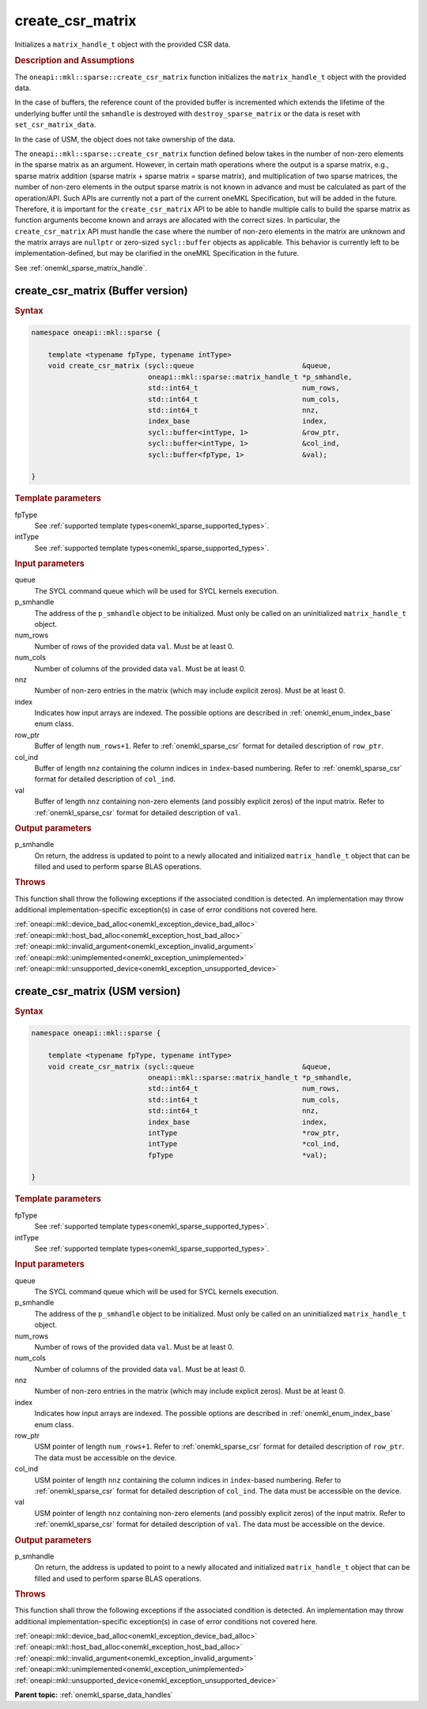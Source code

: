 .. SPDX-FileCopyrightText: 2024 Intel Corporation
..
.. SPDX-License-Identifier: CC-BY-4.0

.. _onemkl_sparse_create_csr_matrix:

create_csr_matrix
=================

Initializes a ``matrix_handle_t`` object with the provided CSR data.

.. rubric:: Description and Assumptions

The ``oneapi::mkl::sparse::create_csr_matrix`` function initializes the
``matrix_handle_t`` object with the provided data.

In the case of buffers, the reference count of the provided buffer is
incremented which extends the lifetime of the underlying buffer until the
``smhandle`` is destroyed with ``destroy_sparse_matrix`` or the data is reset with
``set_csr_matrix_data``.

In the case of USM, the object does not take ownership of the data.

The ``oneapi::mkl::sparse::create_csr_matrix`` function defined below takes in
the number of non-zero elements in the sparse matrix as an argument. However, in
certain math operations where the output is a sparse matrix, e.g., sparse matrix
addition (sparse matrix + sparse matrix = sparse matrix), and multiplication of
two sparse matrices, the number of non-zero elements in the output sparse matrix
is not known in advance and must be calculated as part of the operation/API.
Such APIs are currently not a part of the current oneMKL Specification, but will
be added in the future. Therefore, it is important for the ``create_csr_matrix``
API to be able to handle multiple calls to build the sparse matrix as function
arguments become known and arrays are allocated with the correct sizes. In
particular, the ``create_csr_matrix`` API must handle the case where the number
of non-zero elements in the matrix are unknown and the matrix arrays are
``nullptr`` or zero-sized ``sycl::buffer`` objects as applicable. This behavior
is currently left to be implementation-defined, but may be clarified in the
oneMKL Specification in the future.

See :ref:`onemkl_sparse_matrix_handle`.

.. _onemkl_sparse_create_csr_matrix_buffer:

create_csr_matrix (Buffer version)
----------------------------------

.. rubric:: Syntax

.. code-block:: cpp

   namespace oneapi::mkl::sparse {

       template <typename fpType, typename intType>
       void create_csr_matrix (sycl::queue                          &queue,
                               oneapi::mkl::sparse::matrix_handle_t *p_smhandle,
                               std::int64_t                         num_rows,
                               std::int64_t                         num_cols,
                               std::int64_t                         nnz,
                               index_base                           index,
                               sycl::buffer<intType, 1>             &row_ptr,
                               sycl::buffer<intType, 1>             &col_ind,
                               sycl::buffer<fpType, 1>              &val);

   }

.. container:: section

   .. rubric:: Template parameters

   fpType
      See :ref:`supported template types<onemkl_sparse_supported_types>`.

   intType
      See :ref:`supported template types<onemkl_sparse_supported_types>`.

.. container:: section

   .. rubric:: Input parameters

   queue
      The SYCL command queue which will be used for SYCL kernels execution.

   p_smhandle
      The address of the ``p_smhandle`` object to be initialized. Must only be
      called on an uninitialized ``matrix_handle_t`` object.

   num_rows
      Number of rows of the provided data ``val``. Must be at least 0.

   num_cols
      Number of columns of the provided data ``val``. Must be at least 0.

   nnz
      Number of non-zero entries in the matrix (which may include explicit
      zeros). Must be at least 0.

   index
      Indicates how input arrays are indexed. The possible options are described
      in :ref:`onemkl_enum_index_base` enum class.

   row_ptr
      Buffer of length ``num_rows+1``. Refer to :ref:`onemkl_sparse_csr` format
      for detailed description of ``row_ptr``.

   col_ind
      Buffer of length ``nnz`` containing the column indices in ``index``-based
      numbering. Refer to :ref:`onemkl_sparse_csr` format for detailed
      description of ``col_ind``.

   val
      Buffer of length ``nnz`` containing non-zero elements (and possibly
      explicit zeros) of the input matrix. Refer to :ref:`onemkl_sparse_csr`
      format for detailed description of ``val``.

.. container:: section

   .. rubric:: Output parameters

   p_smhandle
      On return, the address is updated to point to a newly allocated and
      initialized ``matrix_handle_t`` object that can be filled and used to
      perform sparse BLAS operations.

.. container:: section

   .. rubric:: Throws

   This function shall throw the following exceptions if the associated
   condition is detected. An implementation may throw additional
   implementation-specific exception(s) in case of error conditions not covered
   here.

   | :ref:`oneapi::mkl::device_bad_alloc<onemkl_exception_device_bad_alloc>`
   | :ref:`oneapi::mkl::host_bad_alloc<onemkl_exception_host_bad_alloc>`
   | :ref:`oneapi::mkl::invalid_argument<onemkl_exception_invalid_argument>`
   | :ref:`oneapi::mkl::unimplemented<onemkl_exception_unimplemented>`
   | :ref:`oneapi::mkl::unsupported_device<onemkl_exception_unsupported_device>`

.. _onemkl_sparse_create_csr_matrix_usm:

create_csr_matrix (USM version)
-------------------------------

.. rubric:: Syntax

.. code-block:: cpp

   namespace oneapi::mkl::sparse {

       template <typename fpType, typename intType>
       void create_csr_matrix (sycl::queue                          &queue,
                               oneapi::mkl::sparse::matrix_handle_t *p_smhandle,
                               std::int64_t                         num_rows,
                               std::int64_t                         num_cols,
                               std::int64_t                         nnz,
                               index_base                           index,
                               intType                              *row_ptr,
                               intType                              *col_ind,
                               fpType                               *val);

   }

.. container:: section

   .. rubric:: Template parameters

   fpType
      See :ref:`supported template types<onemkl_sparse_supported_types>`.

   intType
      See :ref:`supported template types<onemkl_sparse_supported_types>`.

.. container:: section

   .. rubric:: Input parameters

   queue
      The SYCL command queue which will be used for SYCL kernels execution.

   p_smhandle
      The address of the ``p_smhandle`` object to be initialized. Must only be
      called on an uninitialized ``matrix_handle_t`` object.

   num_rows
      Number of rows of the provided data ``val``. Must be at least 0.

   num_cols
      Number of columns of the provided data ``val``. Must be at least 0.

   nnz
      Number of non-zero entries in the matrix (which may include explicit
      zeros). Must be at least 0.

   index
      Indicates how input arrays are indexed. The possible options are described
      in :ref:`onemkl_enum_index_base` enum class.

   row_ptr
      USM pointer of length ``num_rows+1``. Refer to :ref:`onemkl_sparse_csr`
      format for detailed description of ``row_ptr``. The data must be
      accessible on the device.

   col_ind
      USM pointer of length ``nnz`` containing the column indices in
      ``index``-based numbering. Refer to :ref:`onemkl_sparse_csr` format for
      detailed description of ``col_ind``. The data must be accessible on the
      device.

   val
      USM pointer of length ``nnz`` containing non-zero elements (and possibly
      explicit zeros) of the input matrix. Refer to :ref:`onemkl_sparse_csr`
      format for detailed description of ``val``. The data must be accessible on
      the device.

.. container:: section

   .. rubric:: Output parameters

   p_smhandle
      On return, the address is updated to point to a newly allocated and
      initialized ``matrix_handle_t`` object that can be filled and used to
      perform sparse BLAS operations.

.. container:: section

   .. rubric:: Throws

   This function shall throw the following exceptions if the associated
   condition is detected. An implementation may throw additional
   implementation-specific exception(s) in case of error conditions not covered
   here.

   | :ref:`oneapi::mkl::device_bad_alloc<onemkl_exception_device_bad_alloc>`
   | :ref:`oneapi::mkl::host_bad_alloc<onemkl_exception_host_bad_alloc>`
   | :ref:`oneapi::mkl::invalid_argument<onemkl_exception_invalid_argument>`
   | :ref:`oneapi::mkl::unimplemented<onemkl_exception_unimplemented>`
   | :ref:`oneapi::mkl::unsupported_device<onemkl_exception_unsupported_device>`

**Parent topic:** :ref:`onemkl_sparse_data_handles`
